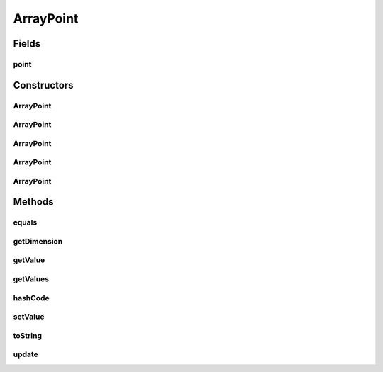 .. java:import:: java.io BufferedReader

.. java:import:: java.io FileInputStream

.. java:import:: java.io IOException

.. java:import:: java.io InputStreamReader

.. java:import:: java.util ArrayList

.. java:import:: java.util Arrays

.. java:import:: java.util List

.. java:import:: java.util StringTokenizer

.. java:import:: org.uma.jmetal.solution Solution

.. java:import:: org.uma.jmetal.util JMetalException

.. java:import:: org.uma.jmetal.util.point Point

ArrayPoint
==========

.. java:package:: org.uma.jmetal.util.point.impl
   :noindex:

.. java:type:: public class ArrayPoint implements Point

   Class representing a point (i.e, an array of double values)

   :author: Antonio J. Nebro

Fields
------
point
^^^^^

.. java:field:: protected double[] point
   :outertype: ArrayPoint

Constructors
------------
ArrayPoint
^^^^^^^^^^

.. java:constructor:: public ArrayPoint()
   :outertype: ArrayPoint

   Default constructor

ArrayPoint
^^^^^^^^^^

.. java:constructor:: public ArrayPoint(int dimension)
   :outertype: ArrayPoint

   Constructor

   :param dimension: Dimension of the point

ArrayPoint
^^^^^^^^^^

.. java:constructor:: public ArrayPoint(Point point)
   :outertype: ArrayPoint

   Copy constructor

   :param point:

ArrayPoint
^^^^^^^^^^

.. java:constructor:: public ArrayPoint(double[] point)
   :outertype: ArrayPoint

   Constructor from an array of double values

   :param point:

ArrayPoint
^^^^^^^^^^

.. java:constructor:: public ArrayPoint(String fileName) throws IOException
   :outertype: ArrayPoint

   Constructor reading the values from a file

   :param fileName:

Methods
-------
equals
^^^^^^

.. java:method:: @Override public boolean equals(Object o)
   :outertype: ArrayPoint

getDimension
^^^^^^^^^^^^

.. java:method:: @Override public int getDimension()
   :outertype: ArrayPoint

getValue
^^^^^^^^

.. java:method:: @Override public double getValue(int index)
   :outertype: ArrayPoint

getValues
^^^^^^^^^

.. java:method:: @Override public double[] getValues()
   :outertype: ArrayPoint

hashCode
^^^^^^^^

.. java:method:: @Override public int hashCode()
   :outertype: ArrayPoint

setValue
^^^^^^^^

.. java:method:: @Override public void setValue(int index, double value)
   :outertype: ArrayPoint

toString
^^^^^^^^

.. java:method:: @Override public String toString()
   :outertype: ArrayPoint

update
^^^^^^

.. java:method:: @Override public void update(double[] point)
   :outertype: ArrayPoint

